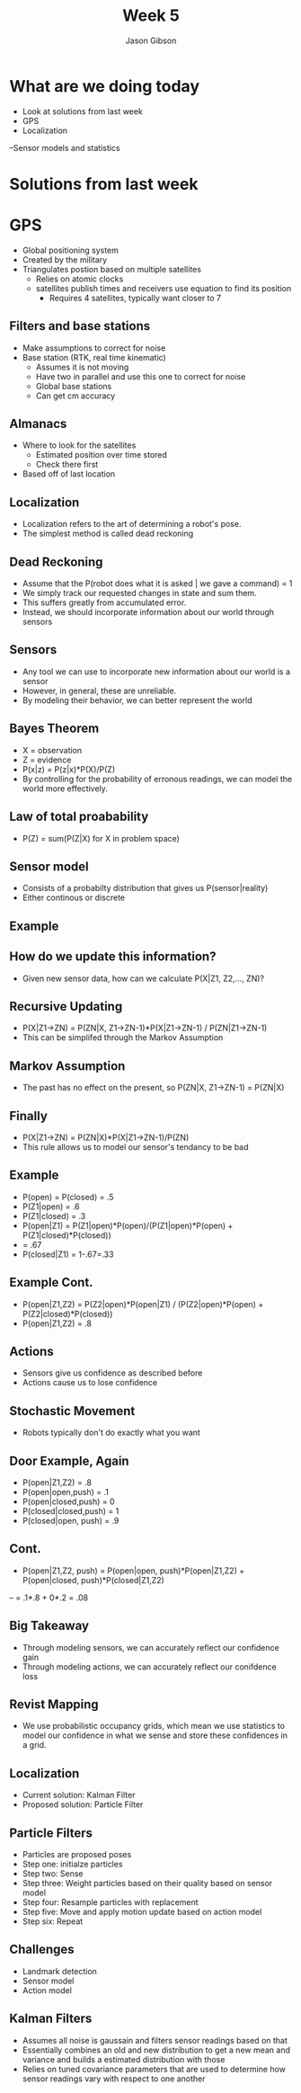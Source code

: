 #+TITLE: Week 5
#+AUTHOR: Jason Gibson
#+EMAIL: jgibson37@gatech.edu

* What are we doing today
- Look at solutions from last week
- GPS
- Localization
--Sensor models and statistics
* Solutions from last week
* GPS
- Global positioning system
- Created by the military
- Triangulates postion based on multiple satellites
  - Relies on atomic clocks
  - satellites publish times and receivers use equation to find its position
    - Requires 4 satellites, typically want closer to 7
** Filters and base stations
- Make assumptions to correct for noise
- Base station (RTK, real time kinematic)
  - Assumes it is not moving
  - Have two in parallel and use this one to correct for noise
  - Global base stations
  - Can get cm accuracy
** Almanacs
- Where to look for the satellites
  - Estimated position over time stored
  - Check there first
- Based off of last location
** Localization
- Localization refers to the art of determining a robot's pose.
- The simplest method is called dead reckoning
** Dead Reckoning
- Assume that the P(robot does what it is asked | we gave a command) = 1
- We simply track our requested changes in state and sum them.
- This suffers greatly from accumulated error.
- Instead, we should incorporate information about our world through sensors
** Sensors
- Any tool we can use to incorporate new information about our world is a sensor
- However, in general, these are unreliable. 
- By modeling their behavior, we can better represent the world
** Bayes Theorem
- X = observation
- Z = evidence
- P(x|z) = P(z|x)*P(X)/P(Z)
- By controlling for the probability of erronous readings, we can model the world more effectively.
** Law of total proabability
- P(Z) = sum(P(Z|X) for X in problem space)
** Sensor model
- Consists of a probabilty distribution that gives us P(sensor|reality)
- Either continous or discrete
** Example
** How do we update this information?
- Given new sensor data, how can we calculate P(X|Z1, Z2,..., ZN)?
** Recursive Updating
- P(X|Z1->ZN) = P(ZN|X, Z1->ZN-1)*P(X|Z1->ZN-1) / P(ZN|Z1->ZN-1)
- This can be simplifed through the Markov Assumption
** Markov Assumption
- The past has no effect on the present, so P(ZN|X, Z1->ZN-1) = P(ZN|X)
** Finally
- P(X|Z1->ZN) = P(ZN|X)*P(X|Z1->ZN-1)/P(ZN)
- This rule allows us to model our sensor's tendancy to be bad
** Example
- P(open) = P(closed) = .5
- P(Z1|open) = .6
- P(Z1|closed) = .3
- P(open|Z1) = P(Z1|open)*P(open)/(P(Z1|open)*P(open) + P(Z1|closed)*P(closed))
- 	= .67
- P(closed|Z1) = 1-.67=.33
** Example Cont.
- P(open|Z1,Z2) = P(Z2|open)*P(open|Z1) / (P(Z2|open)*P(open) + P(Z2|closed)*P(closed))
- P(open|Z1,Z2) = .8
** Actions
- Sensors give us confidence as described before
- Actions cause us to lose confidence
** Stochastic Movement
- Robots typically don't do exactly what you want
** Door Example, Again
- P(open|Z1,Z2) = .8
- P(open|open,push) = .1
- P(open|closed,push) = 0
- P(closed|closed,push) = 1
- P(closed|open, push) = .9
** Cont.
- P(open|Z1,Z2, push) = P(open|open, push)*P(open|Z1,Z2) + P(open|closed, push)*P(closed|Z1,Z2)
--	= .1*.8 + 0*.2 = .08
** Big Takeaway
- Through modeling sensors, we can accurately reflect our confidence gain
- Through modeling actions, we can accurately reflect our conifdence loss
** Revist Mapping
- We use probabilistic occupancy grids, which mean we use statistics to model our confidence in what we sense and store these confidences in a grid.
** Localization
- Current solution: Kalman Filter
- Proposed solution: Particle Filter
** Particle Filters
- Particles are proposed poses
- Step one: initialze particles
- Step two: Sense
- Step three: Weight particles based on their quality based on sensor model
- Step four: Resample particles with replacement
- Step five: Move and apply motion update based on action model
- Step six: Repeat
** Challenges
- Landmark detection
- Sensor model
- Action model
** Kalman Filters
- Assumes all noise is gaussain and filters sensor readings based on that
- Essentially combines an old and new distribution to get a new mean and variance and builds a estimated distribution with those
- Relies on tuned covariance parameters that are used to determine how sensor readings vary with respect to one another
